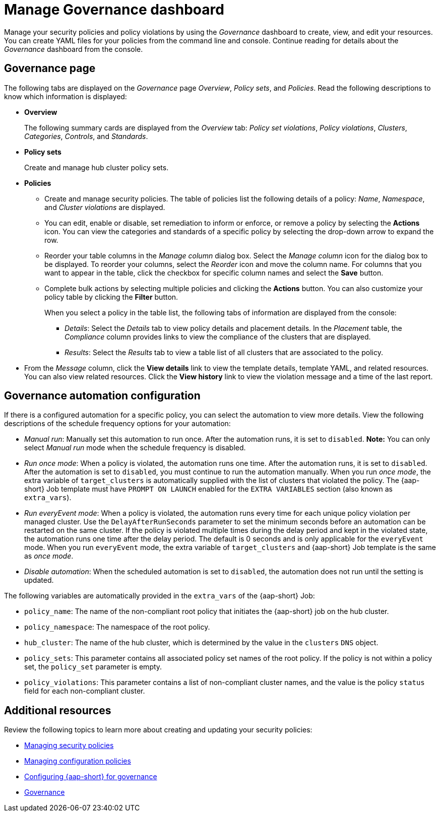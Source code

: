 [#manage-dashboard]
= Manage Governance dashboard

Manage your security policies and policy violations by using the _Governance_ dashboard to create, view, and edit your resources. You can create YAML files for your policies from the command line and console. Continue reading for details about the _Governance_ dashboard from the console.

[#grc-view]
== Governance page

The following tabs are displayed on the _Governance_ page _Overview_, _Policy sets_, and _Policies_. Read the following descriptions to know which information is displayed:

- *Overview*
+
The following summary cards are displayed from the _Overview_ tab: _Policy set violations_, _Policy violations_, _Clusters_, _Categories_, _Controls_, and _Standards_.

- *Policy sets*
+
Create and manage hub cluster policy sets.

- *Policies*
+
* Create and manage security policies. The table of policies list the following details of a policy: _Name_, _Namespace_, and  _Cluster violations_ are displayed.
+
* You can edit, enable or disable, set remediation to inform or enforce, or remove a policy by selecting the *Actions* icon. You can view the categories and standards of a specific policy by selecting the drop-down arrow to expand the row.
+
* Reorder your table columns in the _Manage column_ dialog box. Select the _Manage column_ icon for the dialog box to be displayed. To reorder your columns, select the _Reorder_ icon and move the column name. For columns that you want to appear in the table, click the checkbox for specific column names and select the *Save* button.

* Complete bulk actions by selecting multiple policies and clicking the *Actions* button. You can also customize your policy table by clicking the *Filter* button.
+
When you select a policy in the table list, the following tabs of information are displayed from the console:
+
** _Details_: Select the _Details_ tab to view policy details and placement details. In the _Placement_ table, the _Compliance_ column provides links to view the compliance of the clusters that are displayed.
** _Results_: Select the _Results_ tab to view a table list of all clusters that are associated to the policy. 
+
- From the _Message_ column, click the **View details** link to view the template details, template YAML, and related resources. You can also view related resources. Click the **View history** link to view the violation message and a time of the last report.


[#grc-automation-configuration]
== Governance automation configuration

If there is a configured automation for a specific policy, you can select the automation to view more details. View the following descriptions of the schedule frequency options for your automation:

- _Manual run_: Manually set this automation to run once. After the automation runs, it is set to `disabled`. *Note:* You can only select _Manual run_ mode when the schedule frequency is disabled.
- _Run once mode_: When a policy is violated, the automation runs one time. After the automation runs, it is set to `disabled`. After the automation is set to `disabled`, you must continue to run the automation manually. When you run _once mode_, the extra variable of `target_clusters` is automatically supplied with the list of clusters that violated the policy. The {aap-short} Job template must have `PROMPT ON LAUNCH` enabled for the `EXTRA VARIABLES` section (also known as `extra_vars`).
- _Run everyEvent mode_: When a policy is violated, the automation runs every time for each unique policy violation per managed cluster. Use the `DelayAfterRunSeconds` parameter to set the minimum seconds before an automation can be restarted on the same cluster. If the policy is violated multiple times during the delay period and kept in the violated state, the automation runs one time after the delay period. The default is 0 seconds and is only applicable for the `everyEvent` mode. When you run `everyEvent` mode, the extra variable of `target_clusters` and {aap-short} Job template is the same as _once mode_.
- _Disable automation_: When the scheduled automation is set to `disabled`, the automation does not run until the setting is updated.

The following variables are automatically provided in the `extra_vars` of the {aap-short} Job:

* `policy_name`: The name of the non-compliant root policy that initiates the {aap-short} job on the hub cluster.
* `policy_namespace`: The namespace of the root policy.
* `hub_cluster`: The name of the hub cluster, which is determined by the value in the `clusters` `DNS` object.
* `policy_sets`: This parameter contains all associated policy set names of the root policy. If the policy is not within a policy set, the `policy_set` parameter is empty.
* `policy_violations`: This parameter contains a list of non-compliant cluster names, and the value is the policy `status` field for each non-compliant cluster.

[#additional-resources-manage-grc]
== Additional resources

Review the following topics to learn more about creating and updating your security policies:

* xref:../governance/create_policy.adoc#managing-security-policies[Managing security policies]
* xref:../governance/create_config_pol.adoc#managing-configuration-policies[Managing configuration policies]
* xref:../governance/ansible_grc.adoc#configuring-governance-ansible[Configuring {aap-short} for governance]
* xref:../governance/grc_intro.adoc#governance[Governance]

